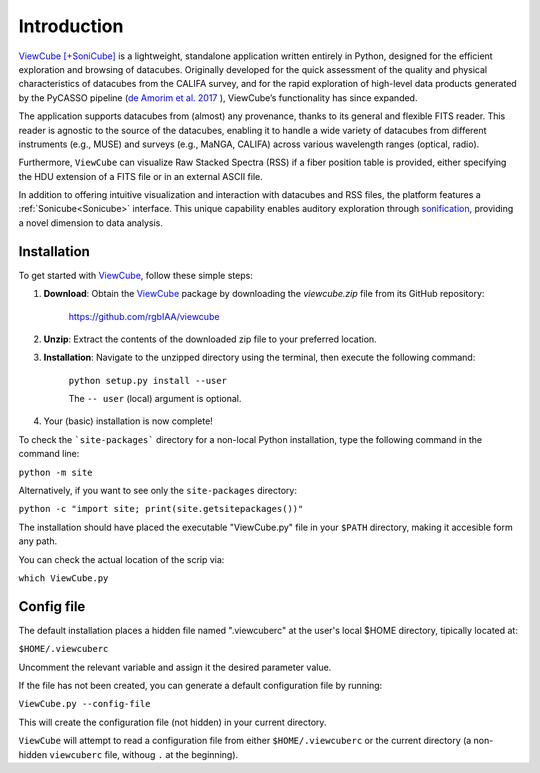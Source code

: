 ************
Introduction
************

`ViewCube [+SoniCube] <https://github.com/rgbIAA/viewcube>`_ is a lightweight, standalone 
application written entirely in Python, designed for the efficient exploration and browsing 
of datacubes. Originally developed for the quick assessment of the quality and physical 
characteristics of datacubes from the CALIFA survey, and for the rapid exploration of 
high-level data products generated by the PyCASSO pipeline 
(`de Amorim et al. 2017 <https://ui.adsabs.harvard.edu/abs/2017MNRAS.471.3727D/abstract>`_ ), 
ViewCube’s functionality has since expanded.

The application supports datacubes from (almost) any provenance, thanks to its general 
and flexible FITS reader. This reader is agnostic to the source of the datacubes, enabling 
it to handle a wide variety of datacubes from different instruments (e.g., MUSE) and surveys 
(e.g., MaNGA, CALIFA) across various wavelength ranges (optical, radio).

Furthermore, ``ViewCube`` can visualize Raw Stacked Spectra (RSS) if a fiber position table 
is provided, either specifying the HDU extension of a FITS file or in an external ASCII file.

In addition to offering intuitive visualization and interaction with datacubes and RSS files, 
the platform features a :ref:`Sonicube<Sonicube>` interface. This unique capability enables 
auditory exploration through `sonification <https://rgb.iaa.es/que-es-la-sonificacion/>`_, 
providing a novel dimension to data analysis.


^^^^^^^^^^^^
Installation
^^^^^^^^^^^^

To get started with `ViewCube <https://github.com/rgbIAA/viewcube>`_, follow these simple steps:

1. **Download**: Obtain the `ViewCube <https://github.com/rgbIAA/viewcube>`_ package by downloading 
   the `viewcube.zip` file from its GitHub repository:

    `https://github.com/rgbIAA/viewcube <https://github.com/rgbIAA/viewcube>`_

2. **Unzip**: Extract the contents of the downloaded zip file to your preferred location.
3. **Installation**: Navigate to the unzipped directory using the terminal, then execute the following command: 

    ``python setup.py install --user``

    The ``-- user`` (local) argument is optional.

4. Your (basic) installation is now complete!

To check the ```site-packages``` directory for a non-local Python installation, 
type the following command in the command line:

``python -m site``

Alternatively, if you want to see only the ``site-packages`` directory:

``python -c "import site; print(site.getsitepackages())"``


The installation should have placed the executable "ViewCube.py" file in your ``$PATH`` directory, 
making it accesible form any path.

You can check the actual location of the scrip via:

``which ViewCube.py``

^^^^^^^^^^^
Config file
^^^^^^^^^^^

The default installation places a hidden file named ".viewcuberc" at the user's local $HOME directory, 
tipically located at:

``$HOME/.viewcuberc``

Uncomment the relevant variable and assign it the desired parameter value.

If the file has not been created, you can generate a default configuration file by running:

``ViewCube.py --config-file``

This will create the configuration file (not hidden) in your current directory.

``ViewCube`` will attempt to read a configuration file from either ``$HOME/.viewcuberc`` or
the current directory (a non-hidden ``viewcuberc`` file, withoug ``.`` at the beginning).



